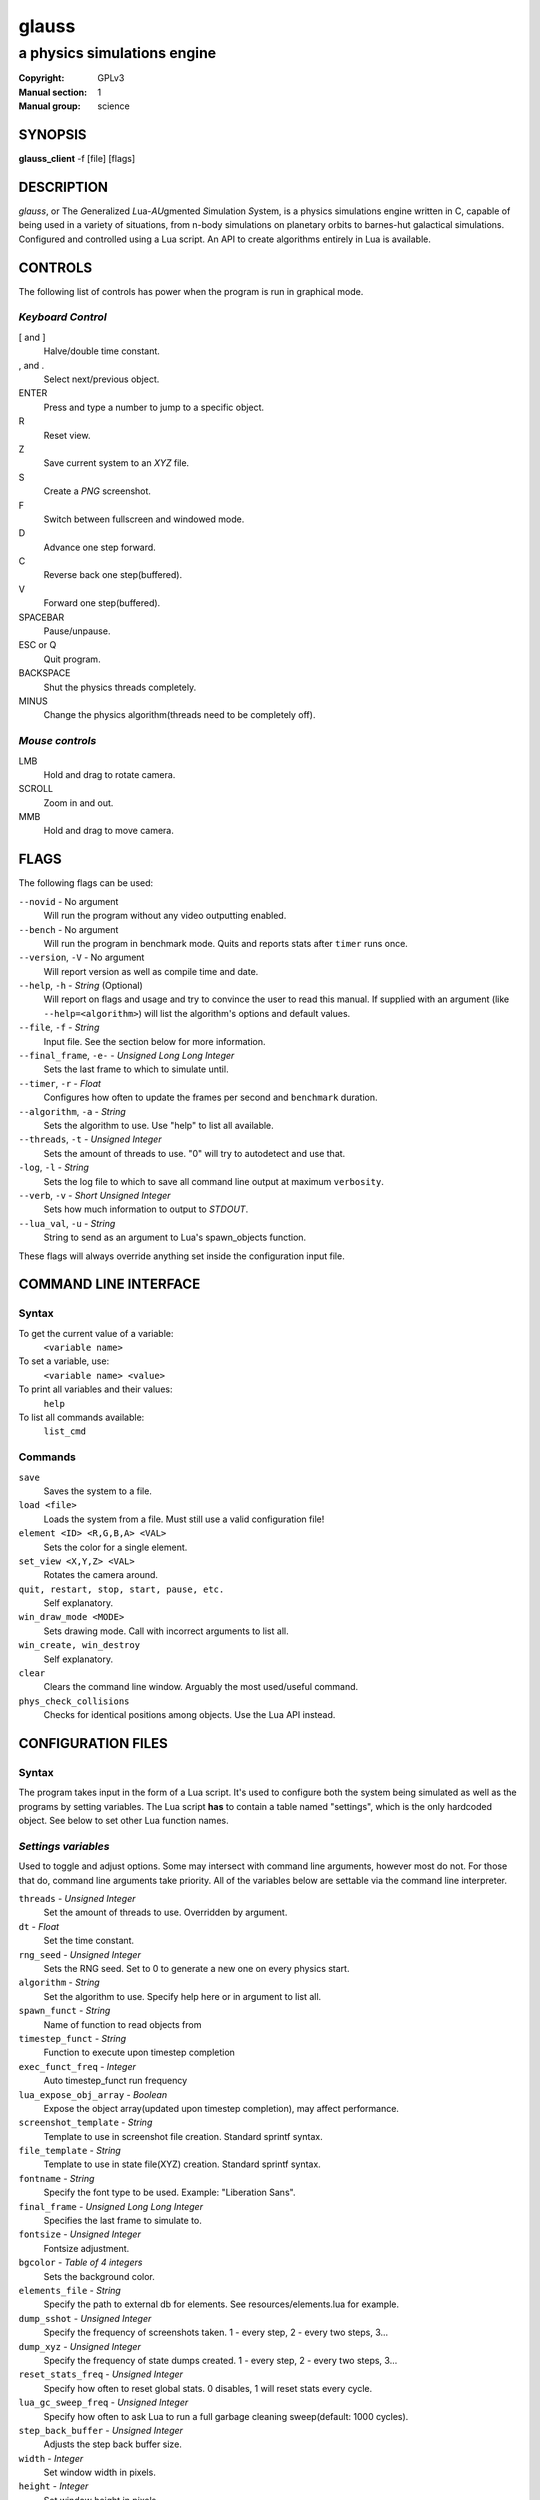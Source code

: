 glauss
######

############################
a physics simulations engine
############################

:Copyright: GPLv3
:Manual section: 1
:Manual group: science

SYNOPSIS
========

| **glauss_client** -f [file] [flags]

DESCRIPTION
===========

`glauss`, or The `G`\ eneralized `L`\ ua-`AU`\ gmented `S`\ imulation `S`\ ystem,
is a physics simulations engine written in C, capable of being
used in a variety of situations, from n-body simulations on planetary orbits
to barnes-hut galactical simulations. Configured and controlled using a Lua
script. An API to create algorithms entirely in Lua is available.

CONTROLS
========

The following list of controls has power when the program is run in graphical mode.

*Keyboard Control*
------------------

[ and ]
    Halve/double time constant.

, and .
    Select next/previous object.

ENTER
    Press and type a number to jump to a specific object.

R
    Reset view.

Z
    Save current system to an *XYZ* file.

S
    Create a *PNG* screenshot.

F
    Switch between fullscreen and windowed mode.

D
    Advance one step forward.

C
    Reverse back one step(buffered).

V
    Forward one step(buffered).

SPACEBAR
    Pause/unpause.

ESC or Q
    Quit program.

BACKSPACE
    Shut the physics threads completely.

MINUS
    Change the physics algorithm(threads need to be completely off).

*Mouse controls*
----------------

LMB
    Hold and drag to rotate camera.

SCROLL
    Zoom in and out.

MMB
    Hold and drag to move camera.

FLAGS
=====
The following flags can be used:

``--novid`` - No argument
    Will run the program without any video outputting enabled.

``--bench`` - No argument
    Will run the program in benchmark mode. Quits and reports stats after ``timer`` runs once.

``--version``, ``-V`` - No argument
    Will report version as well as compile time and date.

``--help``, ``-h`` - *String* (Optional)
    Will report on flags and usage and try to convince the user to read this manual.
    If supplied with an argument (like ``--help=<algorithm>``) will list the algorithm's options and default values.

``--file``, ``-f`` - *String*
    Input file. See the section below for more information.

``--final_frame``, ``-e-`` - *Unsigned Long Long Integer*
    Sets the last frame to which to simulate until.

``--timer``, ``-r`` - *Float*
    Configures how often to update the frames per second and ``benchmark`` duration.

``--algorithm``, ``-a`` - *String*
    Sets the algorithm to use. Use "help" to list all available.

``--threads``, ``-t`` - *Unsigned Integer*
    Sets the amount of threads to use. "0" will try to autodetect and use that.

``-log``, ``-l`` - *String*
    Sets the log file to which to save all command line output at maximum ``verbosity``.

``--verb``, ``-v`` - *Short Unsigned Integer*
    Sets how much information to output to *STDOUT*.

``--lua_val``, ``-u`` - *String*
    String to send as an argument to Lua's spawn_objects function.


These flags will always override anything set inside the configuration input file.


COMMAND LINE INTERFACE
======================

Syntax
------

To get the current value of a variable:
    ``<variable name>``

To set a variable, use:
    ``<variable name> <value>``

To print all variables and their values:
    ``help``

To list all commands available:
    ``list_cmd``

Commands
--------

``save``
    Saves the system to a file.

``load <file>``
    Loads the system from a file. Must still use a valid configuration file!

``element <ID> <R,G,B,A> <VAL>``
    Sets the color for a single element.

``set_view <X,Y,Z> <VAL>``
    Rotates the camera around.

``quit, restart, stop, start, pause, etc.``
    Self explanatory.

``win_draw_mode <MODE>``
    Sets drawing mode. Call with incorrect arguments to list all.

``win_create, win_destroy``
    Self explanatory.

``clear``
    Clears the command line window. Arguably the most used/useful command.

``phys_check_collisions``
    Checks for identical positions among objects. Use the Lua API instead.


CONFIGURATION FILES
===================

Syntax
------

The program takes input in the form of a Lua script. It's used to configure both
the system being simulated as well as the programs by setting variables. The Lua
script **has** to contain a table named "settings", which is the only hardcoded object.
See below to set other Lua function names.

*Settings variables*
--------------------
Used to toggle and adjust options. Some may intersect with command line arguments,
however most do not. For those that do, command line arguments take priority.
All of the variables below are settable via the command line interpreter.

``threads`` - *Unsigned Integer*
    Set the amount of threads to use. Overridden by argument.
``dt`` - *Float*
    Set the time constant.
``rng_seed`` - *Unsigned Integer*
    Sets the RNG seed. Set to 0 to generate a new one on every physics start.
``algorithm`` - *String*
    Set the algorithm to use. Specify help here or in argument to list all.
``spawn_funct`` - *String*
    Name of function to read objects from
``timestep_funct`` - *String*
    Function to execute upon timestep completion
``exec_funct_freq`` - *Integer*
    Auto timestep_funct run frequency
``lua_expose_obj_array`` - *Boolean*
    Expose the object array(updated upon timestep completion), may affect performance.
``screenshot_template`` - *String*
    Template to use in screenshot file creation. Standard sprintf syntax.
``file_template`` - *String*
    Template to use in state file(XYZ) creation. Standard sprintf syntax.
``fontname`` - *String*
    Specify the font type to be used. Example: "Liberation Sans".
``final_frame`` - *Unsigned Long Long Integer*
    Specifies the last frame to simulate to.
``fontsize`` - *Unsigned Integer*
    Fontsize adjustment.
``bgcolor`` - *Table of 4 integers*
    Sets the background color.
``elements_file`` - *String*
    Specify the path to external db for elements. See resources/elements.lua for example.
``dump_sshot`` - *Unsigned Integer*
    Specify the frequency of screenshots taken. 1 - every step, 2 - every two steps, 3...
``dump_xyz`` - *Unsigned Integer*
    Specify the frequency of state dumps created. 1 - every step, 2 - every two steps, 3...
``reset_stats_freq`` - *Unsigned Integer*
    Specify how often to reset global stats. 0 disables, 1 will reset stats every cycle.
``lua_gc_sweep_freq`` - *Unsigned Integer*
    Specify how often to ask Lua to run a full garbage cleaning sweep(default: 1000 cycles).
``step_back_buffer`` - *Unsigned Integer*
    Adjusts the step back buffer size.
``width`` - *Integer*
    Set window width in pixels.
``height`` - *Integer*
    Set window height in pixels.
``epsno`` - *Double*
    Electric force constant. Set either this or ``elcharge`` to 0 to disable.
``elcharge`` - *Double*
    Electrical unit conversion, multiplies object charge.
``gconst`` - *Double*
    Gravitational force constant. Set to 0 to disable such force calculations.
``verbosity`` - *Integer, 0 to 10.*
    Specify the amount of information being outputted to the terminal.
``skip_model_vec`` - *Unsigned Integer*
    When importing a file limit the imported objects. Increase to limit further.
``default_draw_mode`` - *String*
    Specify the default draw mode. Type in "win_draw_mode" in cmd line to get all posttible.
``custom_sprite_png`` - *String*
    Path to texture to load when using **MODE_SPRITE** in default_draw_mode/win_draw_mode.

*Built-in algorithms options*
-----------------------------
``bh_ratio`` - *Float*
    Algorithm specific. Adjusts accuracy and speed.
``bh_lifetime`` - *Short Unsigned Integer*
    Algorithm specific. Set empty cell lifetime before its deletion.
``bh_heapsize_max`` - *Unsigned Integer(bytes, size_t)*
    Algorithm specific. Set limit on maximum octrees per thread.
``bh_tree_limit`` - *Short Unsigned Integer, 1 to 8*
    Algorithm specific. Sets limit on threads per octree. Increase to spread distribution.
``bh_single_assign`` - *Boolean*
    If only a single thread is used will still split the octree normally. Debugging.
``bh_random_assign`` - *Boolean*
    Will split the octrees randomly once a layer of octrees is filled. (lvl1 -> 8, lvl2 -> 64, etc.)
``bh_balance_threshold`` - *Float*
    Sets the balance difference(most vs least populated) before an octree is considered out of balance. [0,1]. 0 = off.
``bh_balance_timeout`` - *Unsigned Integer*
    Sets the timeout on an octree after it has been balanced. Unit is steps. Balancer will not touch it.
``bh_periodic_boundary`` - *Boolean*
    Turns on periodic boundaries.
``bh_boundary_size`` - *Double*
    Sets the cube size for periodicity.

*Object specific variables*
---------------------------
To spawn the objects into the internal array, return the table containing the objects
by the function spawning the objects. The following variables set the properties of
each object.

``pos`` - *Table of 3 doubles*
    Used to position an object
``vel`` - *Table of 3 doubles*
    Initial velocity
``rot`` - *Table of 3 doubles*
    Rotation of an imported object
``charge`` - *Double*
    Charge, if the object should have one.
``mass`` - *Double*
    Mass. Reqired to be non-zero for every object else the algorithms can't handle it.
``radius`` - *Float*
    Sets the radius of the object. Used only in the ball display mode, although future algorithms might use this.
``atom`` - *String*
    If the object should represent an atom. Use Short Standard Periodic table notation("O", "N", "LI", "HE", etc.).
``atomnumber`` - *Unsigned Short Integer*
    Same as the above, except takes numbers. Set to 0 to just use generic object(with white colour).
``state`` - *Integer*
    Specify the state for that particle. No effect in current algorithms, useful when writing your own algorithms.
``id`` - *Unsigned Integer*
    The ID to which the object should be in the internal array. Used only in the Lua exec function. Ignored when
    spawning objects(because there are no guarantees this will be the actual ID if the user imports a model).
``import`` - *String*
    Will import from a file. Currently, Waveform 3D *Obj*, *XYZ* and *PDB* files are supported.
``scale`` - *Float*
    Scale for imported object.
``ignore`` - *Bool*
    Set this flag to prevent the object from being moved. Will still affect others.

*Lua functions*
---------------------------
There exist several functions which you can call from Lua:

``raise(*Unsigned Integer*)``
    Sends a signal to the main program. Use Lua's system IO interface rather than this.
``phys_pause(*nil*)``
    Pauses the simulation.
``phys_check_coords(*Table of objects as specified above*)``
    Checks the coordinates of every object for conflicts. Returns the following:
    ::

    { { pos = *Table of 3 doubles*, id = {ID1, ID2, ID3, ...} },
    { pos = *Table of 3 doubles*, id = {ID4, ID5, ...} }, ...} --and so on

    It's up to you where to move them, but not moving them will possibly cause problems.
``set_option()``
    Sets an option.
``print_text(*String*)``
    Prints a text line on the SDL2 GUI.

*Tables sent to exec_funct in Lua*
----------------------------------
The maps of each algorithm and all global stats are exposed via the first argument as a table.
The second argument will contain the current object array, if enabled, with the same format as the one stated above.
Note that the rng_seed here will reflect the rng_seed used, even if it is not supplied.

FILE IMPORTING
==============
Work in progress, support for more files will be added in the future. In any case,
the user can themselves write any reader in the Lua config file if needed.

- Waveform 3D Obj files is supported. Only vertices will be imported.

- XYZ importing is also functional and will correctly import atom information as well.

- PDB file importing has been partially implemented, with several ATOM variables used.

ENVIRONMENT VARIABLES
=====================
Some libraries used in this program can be controlled using environmental variables:

``SDL_VIDEODRIVER``
    Sets which video driver to use.
``SDL_VIDEO_X11_MOUSEACCEL``
    Sets mouse sensitivity for the X11 video driver.
``SDL_DEBUG``
    Useful when debugging input problems.

For a more exaustive list consult the SDL2 library manual.

SIGNAL HANDLING
===============
The following signal functions have been implemented:

``SIGINT`` -- Will stop the threads, close all files, free all memory and quit.

``SIGUSR1`` -- Will report the current status of the simulation.

EXIT CODES
==========

Normally **physengine** returns *0* as exit code upon quitting manually. Special
cases are listed below:

    :1: General errors.
    :2: File not found.
    :3: Memory allocation errors/out of memory/memory limit reached.

EXAMPLES
========

*Loading a standard simulation:*
    ``glauss_client -f simconf.lua``

*Don't simulate anything, just display(default):*
    ``glauss_client -f simconf.lua -a none``

*Only the control thread running, Lua-only algorithm:*
    ``glauss_client -f simconf.lua -a null``

*Same as above, but pass an argument to the spawn function*
    ``glauss_client -f simconf.lua -a null -u lua_custom_option=0.412``

*Dummy load sim, will use the n-body algorithm to display stats:*
    ``glauss_client -f simconf.lua -a null_stats``

*Simulate using the n-body algorithm using 3 threads:*
    ``glauss_client -f simconf.lua -t 3 -a n-body``

*Use the Barnes-Hut algorithm with 4 cores and create a logfile:*
    ``glauss_client -f simconf.lua -t 4 -a barnes-hut -l phys.log``

CONTACTS
========

For contact:

*IRC*
-----
``#glauss`` on *Freenode*, look for atomnuker

*E-mail*
--------
``Rostislav Pehlivanov`` - *atomnuker@gmail.com*

AUTHORS
=======

glauss was written by Rostislav Pehlivanov.
This manpage was written by the author.

